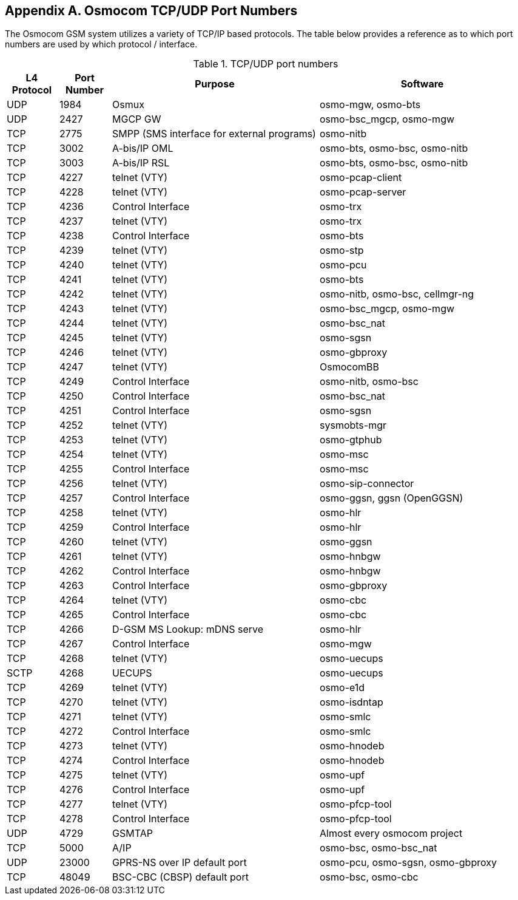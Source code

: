 [[port-numbers]]
== Appendix A. Osmocom TCP/UDP Port Numbers

The Osmocom GSM system utilizes a variety of TCP/IP based protocols. The
table below provides a reference as to which port numbers are used by
which protocol / interface.

[[table.port]]
.TCP/UDP port numbers
[options="header",cols="10%,10%,40%,40%"]
|===============
|L4 Protocol|Port Number|Purpose|Software
|UDP|1984|Osmux|osmo-mgw, osmo-bts
|UDP|2427|MGCP GW|osmo-bsc_mgcp, osmo-mgw
|TCP|2775|SMPP (SMS interface for external programs)|osmo-nitb
|TCP|3002|A-bis/IP OML|osmo-bts, osmo-bsc, osmo-nitb
|TCP|3003|A-bis/IP RSL|osmo-bts, osmo-bsc, osmo-nitb
|TCP|4227|telnet (VTY)|osmo-pcap-client
|TCP|4228|telnet (VTY)|osmo-pcap-server
|TCP|4236|Control Interface|osmo-trx
|TCP|4237|telnet (VTY)|osmo-trx
|TCP|4238|Control Interface|osmo-bts
|TCP|4239|telnet (VTY)|osmo-stp
|TCP|4240|telnet (VTY)|osmo-pcu
|TCP|4241|telnet (VTY)|osmo-bts
|TCP|4242|telnet (VTY)|osmo-nitb, osmo-bsc, cellmgr-ng
|TCP|4243|telnet (VTY)|osmo-bsc_mgcp, osmo-mgw
|TCP|4244|telnet (VTY)|osmo-bsc_nat
|TCP|4245|telnet (VTY)|osmo-sgsn
|TCP|4246|telnet (VTY)|osmo-gbproxy
|TCP|4247|telnet (VTY)|OsmocomBB
|TCP|4249|Control Interface|osmo-nitb, osmo-bsc
|TCP|4250|Control Interface|osmo-bsc_nat
|TCP|4251|Control Interface|osmo-sgsn
|TCP|4252|telnet (VTY)|sysmobts-mgr
|TCP|4253|telnet (VTY)|osmo-gtphub
|TCP|4254|telnet (VTY)|osmo-msc
|TCP|4255|Control Interface|osmo-msc
|TCP|4256|telnet (VTY)|osmo-sip-connector
|TCP|4257|Control Interface|osmo-ggsn, ggsn (OpenGGSN)
|TCP|4258|telnet (VTY)|osmo-hlr
|TCP|4259|Control Interface|osmo-hlr
|TCP|4260|telnet (VTY)|osmo-ggsn
|TCP|4261|telnet (VTY)|osmo-hnbgw
|TCP|4262|Control Interface|osmo-hnbgw
|TCP|4263|Control Interface|osmo-gbproxy
|TCP|4264|telnet (VTY)|osmo-cbc
|TCP|4265|Control Interface|osmo-cbc
|TCP|4266|D-GSM MS Lookup: mDNS serve|osmo-hlr
|TCP|4267|Control Interface|osmo-mgw
|TCP|4268|telnet (VTY)|osmo-uecups
|SCTP|4268|UECUPS|osmo-uecups
|TCP|4269|telnet (VTY)|osmo-e1d
|TCP|4270|telnet (VTY)|osmo-isdntap
|TCP|4271|telnet (VTY)|osmo-smlc
|TCP|4272|Control Interface|osmo-smlc
|TCP|4273|telnet (VTY)|osmo-hnodeb
|TCP|4274|Control Interface|osmo-hnodeb
|TCP|4275|telnet (VTY)|osmo-upf
|TCP|4276|Control Interface|osmo-upf
|TCP|4277|telnet (VTY)|osmo-pfcp-tool
|TCP|4278|Control Interface|osmo-pfcp-tool
|UDP|4729|GSMTAP|Almost every osmocom project
|TCP|5000|A/IP|osmo-bsc, osmo-bsc_nat
|UDP|23000|GPRS-NS over IP default port|osmo-pcu, osmo-sgsn, osmo-gbproxy
|TCP|48049|BSC-CBC (CBSP) default port|osmo-bsc, osmo-cbc
|===============
////
ATTENTION: Keep this list in sync with all of:
https://osmocom.org/projects/cellular-infrastructure/wiki/PortNumbers
https://git.osmocom.org/libosmocore/tree/include/osmocom/vty/ports.h
https://git.osmocom.org/libosmocore/tree/include/osmocom/ctrl/ports.h
////
